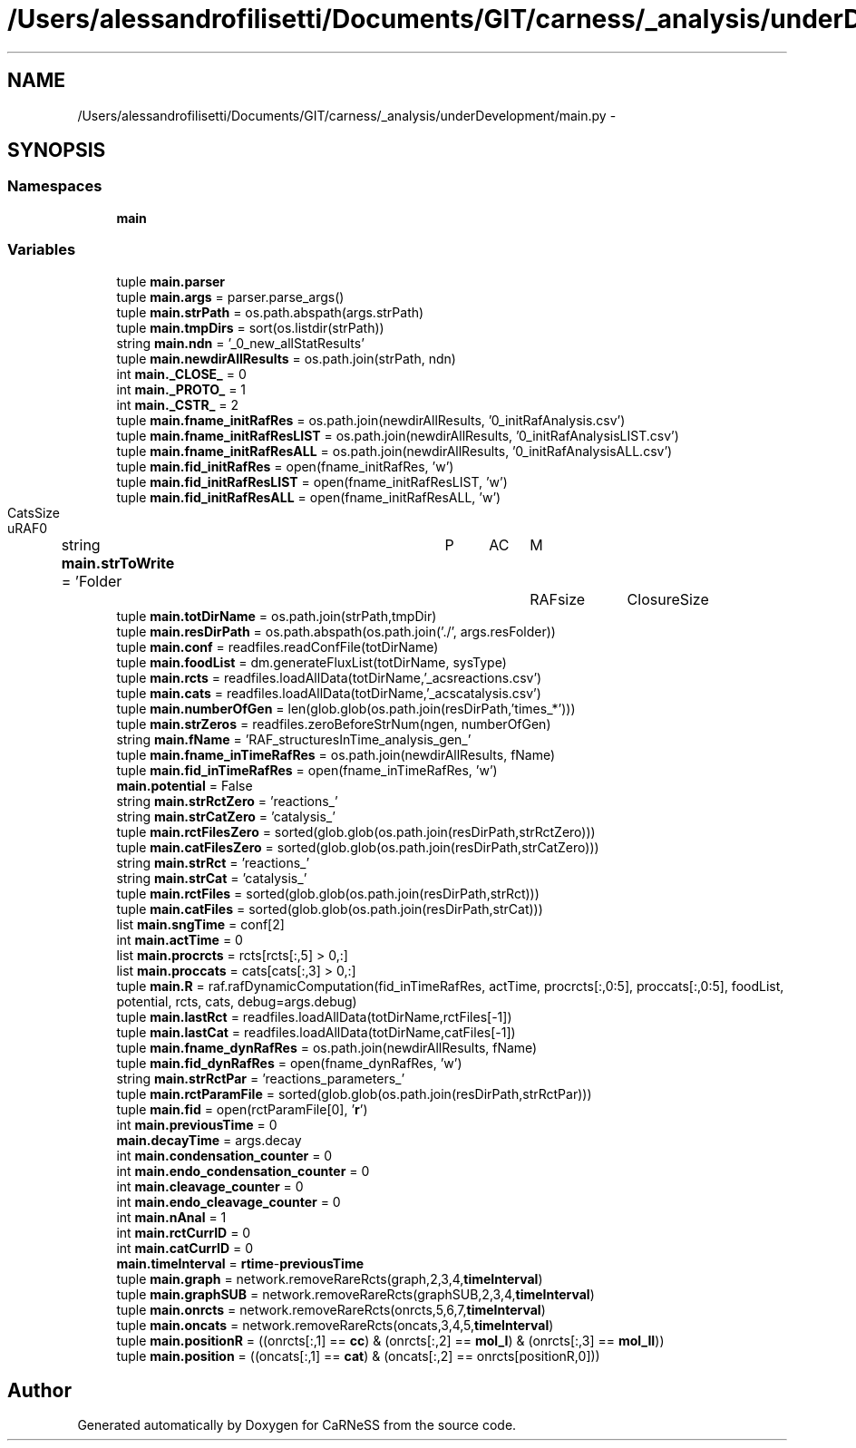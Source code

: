 .TH "/Users/alessandrofilisetti/Documents/GIT/carness/_analysis/underDevelopment/main.py" 3 "Tue Dec 10 2013" "Version 4.8 (20131210.63)" "CaRNeSS" \" -*- nroff -*-
.ad l
.nh
.SH NAME
/Users/alessandrofilisetti/Documents/GIT/carness/_analysis/underDevelopment/main.py \- 
.SH SYNOPSIS
.br
.PP
.SS "Namespaces"

.in +1c
.ti -1c
.RI "\fBmain\fP"
.br
.in -1c
.SS "Variables"

.in +1c
.ti -1c
.RI "tuple \fBmain\&.parser\fP"
.br
.ti -1c
.RI "tuple \fBmain\&.args\fP = parser\&.parse_args()"
.br
.ti -1c
.RI "tuple \fBmain\&.strPath\fP = os\&.path\&.abspath(args\&.strPath)"
.br
.ti -1c
.RI "tuple \fBmain\&.tmpDirs\fP = sort(os\&.listdir(strPath))"
.br
.ti -1c
.RI "string \fBmain\&.ndn\fP = '_0_new_allStatResults'"
.br
.ti -1c
.RI "tuple \fBmain\&.newdirAllResults\fP = os\&.path\&.join(strPath, ndn)"
.br
.ti -1c
.RI "int \fBmain\&._CLOSE_\fP = 0"
.br
.ti -1c
.RI "int \fBmain\&._PROTO_\fP = 1"
.br
.ti -1c
.RI "int \fBmain\&._CSTR_\fP = 2"
.br
.ti -1c
.RI "tuple \fBmain\&.fname_initRafRes\fP = os\&.path\&.join(newdirAllResults, '0_initRafAnalysis\&.csv')"
.br
.ti -1c
.RI "tuple \fBmain\&.fname_initRafResLIST\fP = os\&.path\&.join(newdirAllResults, '0_initRafAnalysisLIST\&.csv')"
.br
.ti -1c
.RI "tuple \fBmain\&.fname_initRafResALL\fP = os\&.path\&.join(newdirAllResults, '0_initRafAnalysisALL\&.csv')"
.br
.ti -1c
.RI "tuple \fBmain\&.fid_initRafRes\fP = open(fname_initRafRes, 'w')"
.br
.ti -1c
.RI "tuple \fBmain\&.fid_initRafResLIST\fP = open(fname_initRafResLIST, 'w')"
.br
.ti -1c
.RI "tuple \fBmain\&.fid_initRafResALL\fP = open(fname_initRafResALL, 'w')"
.br
.ti -1c
.RI "string \fBmain\&.strToWrite\fP = 'Folder\\tP\\tAC\\tM\\tRAFsize\\tClosureSize\\tCatsSize\\tuRAF\\n'"
.br
.ti -1c
.RI "tuple \fBmain\&.totDirName\fP = os\&.path\&.join(strPath,tmpDir)"
.br
.ti -1c
.RI "tuple \fBmain\&.resDirPath\fP = os\&.path\&.abspath(os\&.path\&.join('\&./', args\&.resFolder))"
.br
.ti -1c
.RI "tuple \fBmain\&.conf\fP = readfiles\&.readConfFile(totDirName)"
.br
.ti -1c
.RI "tuple \fBmain\&.foodList\fP = dm\&.generateFluxList(totDirName, sysType)"
.br
.ti -1c
.RI "tuple \fBmain\&.rcts\fP = readfiles\&.loadAllData(totDirName,'_acsreactions\&.csv')"
.br
.ti -1c
.RI "tuple \fBmain\&.cats\fP = readfiles\&.loadAllData(totDirName,'_acscatalysis\&.csv')"
.br
.ti -1c
.RI "tuple \fBmain\&.numberOfGen\fP = len(glob\&.glob(os\&.path\&.join(resDirPath,'times_*')))"
.br
.ti -1c
.RI "tuple \fBmain\&.strZeros\fP = readfiles\&.zeroBeforeStrNum(ngen, numberOfGen)"
.br
.ti -1c
.RI "string \fBmain\&.fName\fP = 'RAF_structuresInTime_analysis_gen_'"
.br
.ti -1c
.RI "tuple \fBmain\&.fname_inTimeRafRes\fP = os\&.path\&.join(newdirAllResults, fName)"
.br
.ti -1c
.RI "tuple \fBmain\&.fid_inTimeRafRes\fP = open(fname_inTimeRafRes, 'w')"
.br
.ti -1c
.RI "\fBmain\&.potential\fP = False"
.br
.ti -1c
.RI "string \fBmain\&.strRctZero\fP = 'reactions_'"
.br
.ti -1c
.RI "string \fBmain\&.strCatZero\fP = 'catalysis_'"
.br
.ti -1c
.RI "tuple \fBmain\&.rctFilesZero\fP = sorted(glob\&.glob(os\&.path\&.join(resDirPath,strRctZero)))"
.br
.ti -1c
.RI "tuple \fBmain\&.catFilesZero\fP = sorted(glob\&.glob(os\&.path\&.join(resDirPath,strCatZero)))"
.br
.ti -1c
.RI "string \fBmain\&.strRct\fP = 'reactions_'"
.br
.ti -1c
.RI "string \fBmain\&.strCat\fP = 'catalysis_'"
.br
.ti -1c
.RI "tuple \fBmain\&.rctFiles\fP = sorted(glob\&.glob(os\&.path\&.join(resDirPath,strRct)))"
.br
.ti -1c
.RI "tuple \fBmain\&.catFiles\fP = sorted(glob\&.glob(os\&.path\&.join(resDirPath,strCat)))"
.br
.ti -1c
.RI "list \fBmain\&.sngTime\fP = conf[2]"
.br
.ti -1c
.RI "int \fBmain\&.actTime\fP = 0"
.br
.ti -1c
.RI "list \fBmain\&.procrcts\fP = rcts[rcts[:,5] > 0,:]"
.br
.ti -1c
.RI "list \fBmain\&.proccats\fP = cats[cats[:,3] > 0,:]"
.br
.ti -1c
.RI "tuple \fBmain\&.R\fP = raf\&.rafDynamicComputation(fid_inTimeRafRes, actTime, procrcts[:,0:5], proccats[:,0:5], foodList, potential, rcts, cats, debug=args\&.debug)"
.br
.ti -1c
.RI "tuple \fBmain\&.lastRct\fP = readfiles\&.loadAllData(totDirName,rctFiles[-1])"
.br
.ti -1c
.RI "tuple \fBmain\&.lastCat\fP = readfiles\&.loadAllData(totDirName,catFiles[-1])"
.br
.ti -1c
.RI "tuple \fBmain\&.fname_dynRafRes\fP = os\&.path\&.join(newdirAllResults, fName)"
.br
.ti -1c
.RI "tuple \fBmain\&.fid_dynRafRes\fP = open(fname_dynRafRes, 'w')"
.br
.ti -1c
.RI "string \fBmain\&.strRctPar\fP = 'reactions_parameters_'"
.br
.ti -1c
.RI "tuple \fBmain\&.rctParamFile\fP = sorted(glob\&.glob(os\&.path\&.join(resDirPath,strRctPar)))"
.br
.ti -1c
.RI "tuple \fBmain\&.fid\fP = open(rctParamFile[0], '\fBr\fP')"
.br
.ti -1c
.RI "int \fBmain\&.previousTime\fP = 0"
.br
.ti -1c
.RI "\fBmain\&.decayTime\fP = args\&.decay"
.br
.ti -1c
.RI "int \fBmain\&.condensation_counter\fP = 0"
.br
.ti -1c
.RI "int \fBmain\&.endo_condensation_counter\fP = 0"
.br
.ti -1c
.RI "int \fBmain\&.cleavage_counter\fP = 0"
.br
.ti -1c
.RI "int \fBmain\&.endo_cleavage_counter\fP = 0"
.br
.ti -1c
.RI "int \fBmain\&.nAnal\fP = 1"
.br
.ti -1c
.RI "int \fBmain\&.rctCurrID\fP = 0"
.br
.ti -1c
.RI "int \fBmain\&.catCurrID\fP = 0"
.br
.ti -1c
.RI "\fBmain\&.timeInterval\fP = \fBrtime\fP-\fBpreviousTime\fP"
.br
.ti -1c
.RI "tuple \fBmain\&.graph\fP = network\&.removeRareRcts(graph,2,3,4,\fBtimeInterval\fP)"
.br
.ti -1c
.RI "tuple \fBmain\&.graphSUB\fP = network\&.removeRareRcts(graphSUB,2,3,4,\fBtimeInterval\fP)"
.br
.ti -1c
.RI "tuple \fBmain\&.onrcts\fP = network\&.removeRareRcts(onrcts,5,6,7,\fBtimeInterval\fP)"
.br
.ti -1c
.RI "tuple \fBmain\&.oncats\fP = network\&.removeRareRcts(oncats,3,4,5,\fBtimeInterval\fP)"
.br
.ti -1c
.RI "tuple \fBmain\&.positionR\fP = ((onrcts[:,1] == \fBcc\fP) & (onrcts[:,2] == \fBmol_I\fP) & (onrcts[:,3] == \fBmol_II\fP))"
.br
.ti -1c
.RI "tuple \fBmain\&.position\fP = ((oncats[:,1] == \fBcat\fP) & (oncats[:,2] == onrcts[positionR,0]))"
.br
.in -1c
.SH "Author"
.PP 
Generated automatically by Doxygen for CaRNeSS from the source code\&.
